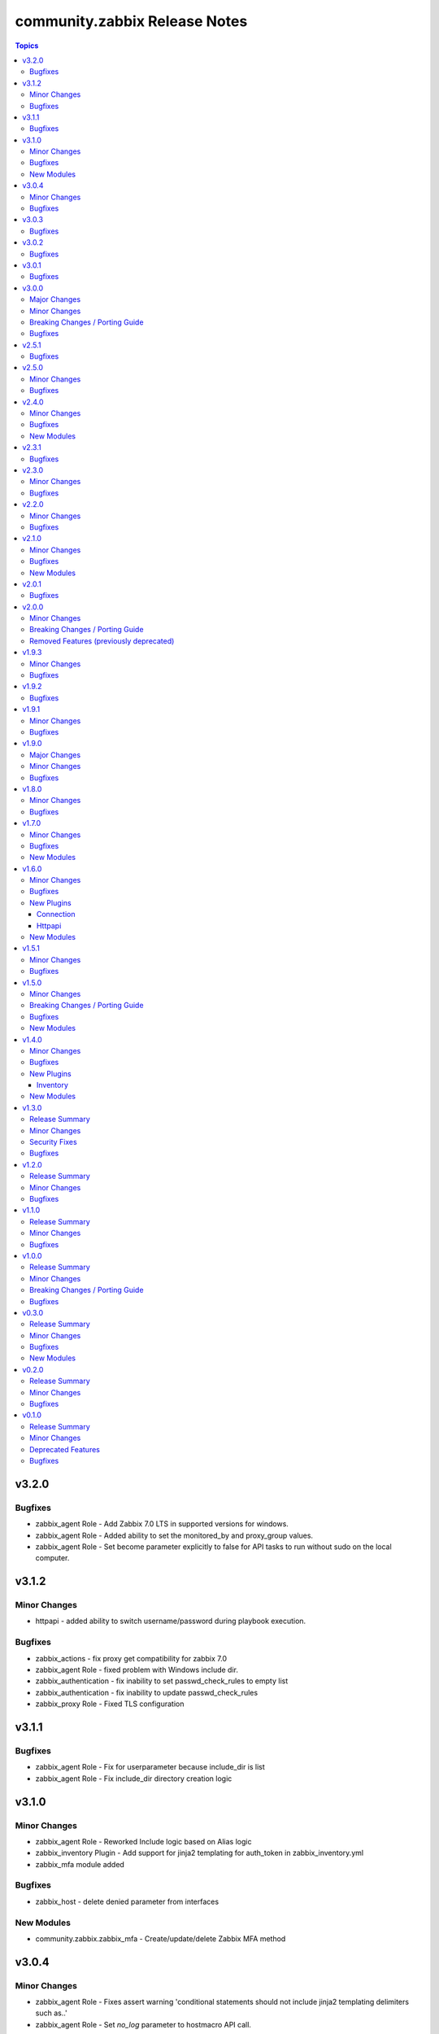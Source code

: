 ==============================
community.zabbix Release Notes
==============================

.. contents:: Topics

v3.2.0
======

Bugfixes
--------

- zabbix_agent Role - Add Zabbix 7.0 LTS in supported versions for windows.
- zabbix_agent Role - Added ability to set the monitored_by and proxy_group values.
- zabbix_agent Role - Set become parameter explicitly to false for API tasks to run without sudo on the local computer.

v3.1.2
======

Minor Changes
-------------

- httpapi - added ability to switch username/password during playbook execution.

Bugfixes
--------

- zabbix_actions - fix proxy get compatibility for zabbix 7.0
- zabbix_agent Role - fixed problem with Windows include dir.
- zabbix_authentication - fix inability to set passwd_check_rules to empty list
- zabbix_authentication - fix inability to update passwd_check_rules
- zabbix_proxy Role - Fixed TLS configuration

v3.1.1
======

Bugfixes
--------

- zabbix_agent Role - Fix for userparameter because include_dir is list
- zabbix_agent Role - Fix include_dir directory creation logic

v3.1.0
======

Minor Changes
-------------

- zabbix_agent Role - Reworked Include logic based on Alias logic
- zabbix_inventory Plugin - Add support for jinja2 templating for auth_token in zabbix_inventory.yml
- zabbix_mfa module added

Bugfixes
--------

- zabbix_host - delete denied parameter from interfaces

New Modules
-----------

- community.zabbix.zabbix_mfa - Create/update/delete Zabbix MFA method

v3.0.4
======

Minor Changes
-------------

- zabbix_agent Role - Fixes assert warning 'conditional statements should not include jinja2 templating delimiters such as..'
- zabbix_agent Role - Set `no_log` parameter to hostmacro API call.

Bugfixes
--------

- zabbix_agent Role - fix TLSAccept parameter provisioning in zabbix_agentd.conf
- zabbix_server Role - fixed creating TimescaleDB hypertables for Zabbix 7.0

v3.0.3
======

Bugfixes
--------

- zabbix_agent Role - Fixed several issues related to `zabbix_agent_include_dir` and `zabbix_agent_include`

v3.0.2
======

Bugfixes
--------

- zabbix_agent Role - Fix Configure zabbix_agent
- zabbix_agent Role - Fixes a mispelling of the `zabbix_agent_logfile` variable
- zabbix_agent Role - Fixes error in the double assignment of values for the `zabbix_agent_tlspskidentity_check` and `zabbix_agent_tlspskcheck` variables.
- zabbix_agent Role - Fixes multiple errors related to the Windows install
- zabbix_agent, zabbix_proxy, and zabbix_server roles - Fixed problem with include file
- zabbix_repo Role - Fixes error that attempts to use the repo name as a variable.

v3.0.1
======

Bugfixes
--------

- zabbix_agent role - Fix for removal of wrong agent include directory (https://github.com/ansible-collections/community.zabbix/issues/1236)
- zabbix_agent role - Fix windows agent installation issue
- zabbix_agent role - Fixed logic problem that would break if anything other than PSK was used.

v3.0.0
======

Major Changes
-------------

- All Roles - Add support for openSUSE Leap 15 and SLES 15.
- All Roles - Separate installation of Zabbix repo from all other roles and link them together.

Minor Changes
-------------

- All Roles - Add support for yum authentication on RHEL based operating systems.
- All Roles - Add the `zabbix_manage_repo` variable.
- All Roles - Changed logic for installing selinux related changes based the status of selinux on the target system.
- All Roles - Include installation of GPG key for RHEL based operating systems.
- All Roles - Updated all Zabbix configuration bool variables to be `true`/`false`.
- All Roles - Updated include option to include all .conf files.
- added new module zabbix_proxy_group (Zabbix 7.0)
- zabbix_agent role - Updated defaults to be inline with Zabbix defaults.
- zabbix_agent role - added 10 retries to agent API calls to workaround connection problems on macOS
- zabbix_agent role - refactored userparameter tasks to be more efficient.
- zabbix_discovery_rule, zabbix_group_events_info, zabbix_host, zabbix_host_events_info, zabbix_proxy, zabbix_proxy_info modules updated to work wih Zabbix 7.0
- zabbix_host_events_info - add tag support

Breaking Changes / Porting Guide
--------------------------------

- All Roles - Remove support for Centos 7
- All Roles - Remove support for Python2
- All Roles - Removed support for Debian 10.
- All Roles - Removed support for Ubuntu 18.08 (Bionic)
- Remove support for Ansible < 2.15 and Python < 3.9
- Remove support for Zabbix 6.2
- Removed support for Zabbix 6.2
- zabbix_agent role - Remove support for `zabbix_agent_zabbix_alias`.
- zabbix_agent role - Remove support for `zabbix_get_package` variable.
- zabbix_agent role - Remove support for `zabbix_sender_package` variable.
- zabbix_agent role - Remove support for all `zabbix_agent2_*` variables.

Bugfixes
--------

- remove references to tags in LLD rules
- zabbix_agent role - Fixed missing setting for `zabbix_agent_persistentbuffer`
- zabbix_agent role - fix error when ``zabbix_agent_tlsaccept`` is not set
- zabbix_agent role - fix error when ``zabbix_agent_tlsconnect`` is not set
- zabbix_agent role - fix name of Zabbix Agent 2 config filename
- zabbix_agent role - in ``zabbix_agent_interfaces`` directly use ``zabbix_agent_listenport``, which does already contains the agent2 value if needed

v2.5.1
======

Bugfixes
--------

- zabbix_agent role - Fix reading existing psk
- zabbix_agent role - Fix role when zabbix_agent_listenip is undefined

v2.5.0
======

Minor Changes
-------------

- All Roles - Added support for Ubuntu 24.04 (Noble Numbat)
- zabbix_agent role - Standardized all configuration variables using the `zabbix_agent` prefix vs `zabbix_agent2`.  Support for `zabbix_agent2` to be removed in 3.0.0
- zabbix_agent role - Standardized templating of agent.conf file
- zabbix_discoveryrule module added
- zabbix_host_events_update module added
- zabbix_item - add support for setting master items by name
- zabbix_item module added
- zabbix_itemprototype - add support for setting master items by name
- zabbix_itemprototype module added
- zabbix_trigger module added
- zabbix_triggerprototype module added

Bugfixes
--------

- zabbix_web - make the FPM socket group-writable so the web server can properly forward requests to the FPM process

v2.4.0
======

Minor Changes
-------------

- Add slash at the end of the location directives, to prevent path traversal attacks.
- Added active_since and active_till in zabbix_maintenance
- Added content_type for email in zabbix_mediatypes
- Introduce flag `enable_version_check` to allow installations on non-supported platforms.
- agent, javagateway, proxy, server, and web role - added the http_proxy and https_proxy environment variables to "Debian | Download gpg key" analog to other tasks
- agent, javagateway, proxy, server, and web role - introduced default variable zabbix_repo_deb_gpg_key_url with value http://repo.zabbix.com/zabbix-official-repo.key
- agent, javagateway, proxy, server, and web role - introduced default variable zabbix_repo_deb_include_deb_src with value true
- agent, javagateway, proxy, server, and web role - removed superfluous slash in zabbix_gpg_key of the Debian vars and renamed key to zabbix-repo instead of zabbix-official-repo
- agent, javagateway, proxy, server, and web role - used variable zabbix_repo_deb_include_deb_src in "Debian | Installing repository" to determine whether deb-src should be added to /etc/apt/sources.list.d/zabbix.sources
- agent, javagateway, proxy, server, and web role - used zabbix_repo_deb_gpg_key_url in "Debian | Download gpg key" instead of hardcoded url
- zabbix_correlation module added
- zabbix_service_info module added
- zabbix_template - Add template_yaml parameter.
- zabbix_web role, Refactored zabbix_selinux variable names to correlate with selinux boolean names.

Bugfixes
--------

- zabbix_agent role - Fixed IPMI authentication algorithm default setting
- zabbix_agent role - Fixed issue to where scripts can be deployed alongside userparameters
- zabbix_host - Don't reset IPMI setting when update inventory data of a host
- zabbix_host - Finish task with failed if host_group parameter is empty list
- zabbix_server role - proper indentaion of become in selinux.yaml
- zabbix_web role - Added missing semicolon to nginx vhost template.
- zabbix_web role, Add missing selinux.yml tasks.

New Modules
-----------

- community.zabbix.zabbix_correlation - Create/update/delete Zabbix correlation

v2.3.1
======

Bugfixes
--------

- Avoid to update user-directory configuration in dry run.

v2.3.0
======

Minor Changes
-------------

- api_requests - Handled error from depricated CertificateError class
- multiple roles - Removed unneeded Apt Clean commands.
- proxy role - Updated MariaDB version for Centos 7 to 10.11
- zabbix web - Allowed the independent configuration of php-fpm without creating vhost.
- zabbix_host_info - added ability to get all the hosts configured in Zabbix
- zabbix_proxy role - Add variable zabbix_proxy_dbpassword_hash_method to control whether you want postgresql user password to be hashed with md5 or want to use db default. When zabbix_proxy_dbpassword_hash_method is set to anything other than md5 then do not hash the password with md5 so you could use postgresql scram-sha-256 hashing method.
- zabbix_server role - Add variable zabbix_server_dbpassword_hash_method to control whether you want postgresql user password to be hashed with md5 or want to use db default. When zabbix_server_dbpassword_hash_method is set to anything other than md5 then do not hash the password with md5 so you could use postgresql scram-sha-256 hashing method.
- zabbix_templategroup module added

Bugfixes
--------

- api module - Fixed certificiate errors
- proxy and server roles - Defaulted location of fping and fping6 based on OS.
- proxy role - Removed requirement for mysql group definition.
- server role - typo in configuration var StasAllowedIP to StatsAllowedIP
- zabbix-{agent, javagateway, proxy, server, web} - support raspberry pi without repository url specification

v2.2.0
======

Minor Changes
-------------

- Added zabbix_group_events_info module
- All Roles - Re-added ability to override Debian repo source
- All Roles - Updated Debian repository format to 822 standard
- All Roles - updated testing modules
- All Roles - updated to fully qualified module names
- action module - Added notify_if_canceled property
- zabbix agent role - Added capability to add additional configuration includes
- zabbix_agent and zabbix_proxy roles - Set default `zabbix_api_server_port` to 80 or 443 based on `zabbix_api_use_ssl`
- zabbix_agent role - Removed duplicative Windows agent task
- zabbix_agent role - Standardized default yum priority to 99
- zabbix_api_info module added
- zabbix_user module - add current_passwd optional parameter to enable password updating of the currently logged in user (https://www.zabbix.com/documentation/6.4/en/manual/api/reference/user/update)

Bugfixes
--------

- zabbix_inventory - fixed handeling of add_zabbix_groups option
- zabbix_template - fix template export when template's content has "error" word
- zabbix_web role - fix variable naming issues (undefined) to zabbix_web_version and zabbix_web_apt_repository

v2.1.0
======

Minor Changes
-------------

- All Roles - Added support for Debian 12 (Bookworm)
- All Roles - Delete gpg ids variable.
- All Roles - Modified to allow a non-root user to run the role.
- All Roles - Updated testing to account for the correct version of Zabbix
- Multiple Roles - Replaced depricated 'include' statements with 'include_tasks'
- Update action_groups variable in runtime.yml
- zabbix_hostmacro module - Add description property for Host macro creation/update. Allow to set/update description of Zabbix host macros.
- zabbix_proxy role - Added installation of PyMySQL pip package
- zabbix_proxy role - Modified installation of Centos 7 MySQL client
- zabbix_proxy role - Standardized MySQL client installed on Debian and Ubuntu
- zabbix_regexp module added
- zabbix_settings module added
- zabbix_token module added

Bugfixes
--------

- zabbix_agent role - Added missing become statement to allow run to role as nonroot
- zabbix_host module - fix updating hosts that were discovered via LLD
- zabbix_proxy role - failed at version validation. Fix adds cast of zabbix_proxy_version to float, similarly to the other roles.
- zabbix_proxy role - undefined vars at updating proxy definition. Fix adds null defaults for zabbix_proxy_tlsaccept and zabbix_proxy_tlsconnect.
- zabbix_web role - removed 'ssl on;' nginx configuration, which is no longer supported since nginx version 1.25.1.

New Modules
-----------

- community.zabbix.zabbix_regexp - Create/update/delete Zabbix regular expression
- community.zabbix.zabbix_settings - Update Zabbix global settings.
- community.zabbix.zabbix_token - Create/Update/Generate/Delete Zabbix token.

v2.0.1
======

Bugfixes
--------

- All Roles - Added option to selectively disable a repo on Redhat installs
- Proxy and Agent Roles - Added `zabbix_api_use_ssl` variable to allow secure API connections
- Web Role - Added defaults and documentation for `zabbix_apache_custom_includes`
- agent - Handled undefined variable error for Windows default versions

v2.0.0
======

Minor Changes
-------------

- All Roles - removed unused variables from defaults
- All Roles - standardized testing matrix to check all supported versions and operating systems.
- All Roles - temporarily disable epel repo on zabbix installation tasks
- All Roles - updated documentation.
- Replaced usage of deprecated apt key management in Debian based distros - See https://wiki.debian.org/DebianRepository/UseThirdParty
- Standardized tags across All Roles.
- Updated All Roles to default to version 6.4 for install.
- inventory plugin - switched from using zabbix-api to custom implementation adding authentication with tokens
- inventory script - re-coded to stop using zabbix-api. API tokens support added.
- web role - removed support for htpasswd

Breaking Changes / Porting Guide
--------------------------------

- All Roles  - removed support for the zabbix_version variable.
- All Roles - removed support for all versions of Zabbix < 6.0.
- All Roles - removed support for installation from epel and non-standard repositories
- all modules - dropped support of Zabbix versions < 6.0
- dropped support of zabbix-api to make REST API calls to Zabbix
- proxy role - removed support for zabbix_database_creation  and replaced it with zabbix_proxy_database_creation
- proxy role - removed support for zabbix_database_sqlload  and replaced it with zabbix_proxy_database_sqlload
- proxy role - removed support for zabbix_selinux  and replaced it with zabbix_proxy_selinux
- server role - removed support for zabbix_server_mysql_login_password and replaced with zabbix_server_dbpassword
- server role - removed support for zabbix_server_mysql_login_user and replaced with zabbix_server_dbuser
- stopped supporting Ansible < 2.12
- stopped supporting Python < 3.9
- zabbix_action - message parameter renamed to op_message
- zabbix_agent role - removed support for Darwin, Amazon, Fedora, XCP-ng, Suse, Mint, and Sangoma operating systems
- zabbix_agent role - removed support for zabbix_create_host and replaced it with zabbix_agent_host_state
- zabbix_agent role - removed support for zabbix_create_hostgroup and replaced it with zabbix_agent_hostgroups_state
- zabbix_agent role - removed support for zabbix_http_password, zabbix_api_http_password, zabbix_api_pass, and zabbix_api_login_pass and replaced it with zabbix_api_login_pass
- zabbix_agent role - removed support for zabbix_http_user, zabbix_api_http_user, zabbix_api_user, and zabbix_api_login_user and replaced it with zabbix_api_login_user
- zabbix_agent role - removed support for zabbix_inventory_mode and replaced it with zabbix_agent_inventory_mode
- zabbix_agent role - removed support for zabbix_link_templates adn replaced it with zabbix_agent_link_templates
- zabbix_agent role - removed support for zabbix_macros and replaced it with zabbix_agent_macros
- zabbix_agent role - removed support for zabbix_proxy and replaced it with zabbix_agent_proxy
- zabbix_agent role - removed support for zabbix_update_host and replaced it with zabbix_agent_host_update
- zabbix_group_facts module - removed in favour of zabbix_group_info
- zabbix_host_facts module - removed in favour of zabbix_host_info

Removed Features (previously deprecated)
----------------------------------------

- web role - removed installation of apache, debian, and php
- zabbix_agent role - removed support to configure firewall

v1.9.3
======

Minor Changes
-------------

- httpapi plugin - updated to work with Zabbix 6.4.
- zabbix_action, zabbix_authentication, zabbix_discovery_rule, zabbix_mediatype, zabbix_user, zabbix_user_directory, zabbix_usergroup - updated to work with Zabbix 6.4.
- zabbix_agent role - Add support for SUSE Linux Enterprise Server for SAP Applications ("SLES_SAP").
- zabbix_host - add missing variants for SNMPv3 authprotocol and privprotocol introduced by Zabbix 6
- zabbix_proxy role - Add variable zabbix_proxy_dbpassword_hash_method to control whether you want postgresql user password to be hashed with md5 or want to use db default. When zabbix_proxy_dbpassword_hash_method is set to anything other than md5 then do not hash the password with md5 so you could use postgresql scram-sha-256 hashing method.
- zabbix_server role - Add variable zabbix_server_dbpassword_hash_method to control whether you want postgresql user password to be hashed with md5 or want to use db default. When zabbix_server_dbpassword_hash_method is set to anything other than md5 then do not hash the password with md5 so you could use postgresql scram-sha-256 hashing method.
- zabbix_usergroup module - userdirectory, hostgroup_rights and templategroup_rights parameters added (Zabbix >= 6.2)
- zabbix_web role - possibility to add custom includes in apache vhost config

Bugfixes
--------

- compatibility with ansible.netcommon 5.0.0
- treat sendto parameter in module zabbix_user according to real media type, do not rely on media name
- zabbix-proxy role - fix tags for postgresql task.
- zabbix_agent role - Fix MacOS install never executed because of the missing include_tasks "Darwin.yml" in the "main.yml" task file and wrong user permission on folder/files.
- zabbix_user module - ability to specify several e-mail addresses in Zabbix User's  media

v1.9.2
======

Bugfixes
--------

- zabbix_agent and zabbix_proxy roles - fixed a bug whith ansible_python_interpreter not being set correctly in some corner cases
- zabbix_agent role - Fix MacOS install never executed because of the missing include_tasks "Darwin.yml" in the "main.yml" task file and wrong user permission on folder/files.
- zabbix_agent, zabbix_proxy and zabbix_server roles - make Ansible 2.14 compatible by removing warn parameter

v1.9.1
======

Minor Changes
-------------

- zabbix suport for rhel 9

Bugfixes
--------

- All Roles and modules integration tests - replace deprecated include module whith include_tasks
- all modules - remove deprecation warnings for modules parameters related to zabbix-api when these parapmeters are not explicetely defined
- zabbix_agent, zabbix_proxy roles, all modules - make httpapi connection work with HTTP Basic Authorization
- zabbix_proxy - do not set ServerPort config parameter which was removed in Zabbix 6.0
- zabbix_server role Debian.yml task - remove warn: arg for shell module as the arg is deprecated since ansible-core above 2.13
- zabbix_user_role module - creation of a User Role with Super Admin type

v1.9.0
======

Major Changes
-------------

- all modules are opting away from zabbix-api and using httpapi ansible.netcommon plugin. We will support zabbix-api for backwards compatibility until next major release. See our README.md for more information about how to migrate
- zabbix_agent and zabbix_proxy roles are opting away from zabbix-api and use httpapi ansible.netcommon plugin. We will support zabbix-api for backwards compatibility until next major release. See our README.md for more information about how to migrate

Minor Changes
-------------

- ansible_zabbix_url_path introduced to be able to specify non-default Zabbix WebUI path, e.g. http://<FQDN>/zabbixeu
- collection now supports creating ``module_defaults`` for ``group/community.zabbix.zabbix`` (see https://github.com/ansible-collections/community.zabbix/issues/326)
- fixed ``zabbix_server`` role failure running in check_mode (see https://github.com/ansible-collections/community.zabbix/issues/804)
- zabbix_agent role - give Zabbix Agent access to the Linux DMI table allowing system.hw.chassis info to populate.
- zabbix_template - add support for template tags
- zabbix_user_role module added
- zabbix_web - add support for Ubuntu 22.04 jammy

Bugfixes
--------

- The inventory script had insufficient error handling in case the Zabbix API provided an empty interfaces list. This bugfix checks for an exisiting interfaces element, then for the minimal length of 1 so that the first interface will only be accessed when it really exists in the api response. (https://github.com/ansible-collections/community.zabbix/issues/826)
- zabbix-proxy - updated to install correct sources for Debian arm64 family
- zabbix_agent role - Filter IPv6 addresses from list of IP as Zabbix host creation expects IPv4
- zabbix_agent role - installation on Windows will no longer fail when zabbix_agent2 is used
- zabbix_host - fix updating of host without interfaces
- zabbix_proxy - correctly provision tls_accept and tls_connect on Zabbix backend
- zabbix_proxy - updated the datafiles_path fact for the zabbix_proxy and zabbix_server roles due to upstream change
- zabbix_server - move location of the fping(6) variables to distribution specific files (https://github.com/ansible-collections/community.zabbix/issues/812)
- zabbix_server - updated the datafiles_path fact for the zabbix_proxy and zabbix_server roles due to upstream change

v1.8.0
======

Minor Changes
-------------

- roles - Minimized the config templates for the zabbix_agent, zabbix_javagateway, zabbix_proxy, and zabbix_server roles to make them version independent.
- roles - Support for Zabbix 6.2 has been added
- roles - Updated the version defaults to select the latest version supported by an operating system.
- zabbix_action - added another condition operator naming options (contains, does not contain,...)
- zabbix_agent role - Set a ansible_python_interpreter to localhost based on the env the playbook is executed from.
- zabbix_agent role - add option to set host tags using ``zabbix_agent_tags``.
- zabbix_agent role - add possiblity to set include file pattern using ``zabbix_agent(2)_include_pattern`` variable.
- zabbix_agent role - is now able to manage directories and upload files for TLS PSK configuration used with Windows operating systems
- zabbix_agent role - new options for Windows installations zabbix_win_install_dir_conf/bin
- zabbix_agent role - when configuring firewalld, make sure the new rule is applied immediately
- zabbix_authentication - module updated to support Zabbix 6.2
- zabbix_host - using ``tls_psk_identity`` or ``tls_psk`` parameters with Zabbix >= 5.4 makes this module non-idempotent
- zabbix_host - will no longer wipe tls_connect en tls_accept settings when not specified on update
- zabbix_mediatype - added support for time units in ``attempt_interval`` parameter
- zabbix_template - added support for template groups (Zabbix >= 6.2)
- zabbix_template_info - add template_id return value
- zabbix_template_info - add yaml and none formats
- zabbix_user_directory - added new module to support multiple sources for LDAP authentication

Bugfixes
--------

- zabbix_host - fixed idempotency of the module when hostmacros or snmp interfaces are used
- zabbix_script - fix compatibility with Zabbix <5.4.
- zabbix_script - should no longer fail when description is not set

v1.7.0
======

Minor Changes
-------------

- helpers.helper_compare_lists() changed logic to not consider the order of elements in lists. (https://github.com/ansible-collections/community.zabbix/pull/683)
- zabbix_action, zabbix_maintenance, zabbix_mediatype, zabbix_proxy, zabbix_service - updated to work with Zabbix 6.0. (https://github.com/ansible-collections/community.zabbix/pull/683)
- zabbix_script module added (https://github.com/ansible-collections/community.zabbix/issues/634)

Bugfixes
--------

- Include ``PSF-license.txt`` file for ``plugins/module_utils/_version.py``.
- zabbix_action - will no longer wipe `esc_step_to` and `esc_step_from` (https://github.com/ansible-collections/community.zabbix/issues/692)
- zabbix_agent role - added support for zabbix-agent on Ubuntu 22.04 (https://github.com/ansible-collections/community.zabbix/pull/681)
- zabbix_agent role - now properly creates webroot for issuing LE certificates (https://github.com/ansible-collections/community.zabbix/pull/677, https://github.com/ansible-collections/community.zabbix/pull/682)
- zabbix_proxy (module) - passive proxy should be now correctly created in Zabbix 6.0 (https://github.com/ansible-collections/community.zabbix/pull/697)
- zabbix_proxy (role) - fixed accidental regression of TLS psk file being generated for passive agent (#528) caused in (#663) (https://github.com/ansible-collections/community.zabbix/issues/680)

New Modules
-----------

- community.zabbix.zabbix_script - Create/update/delete Zabbix scripts

v1.6.0
======

Minor Changes
-------------

- all modules - prepare for deprecation of distutils LooseVersion.
- collection - Add dependencies to other collections. This helps Ansible Galaxy automatically downloading collections that this collection relies on to run.
- connection.httpapi (plugin) - add initial httpapi connection plugin.
- httpapi.jsonrpc (plugin) - add initial httpapi for future handling of json-rpc.
- new module zabbix authentication for configuring global authentication settings in Zabbix Server's Settings section of GUI.
- new module zabbix_autoregister for configuring global autoregistration settings in Zabbix Server's Settings section of GUI.
- new module zabbix_housekeeping for configuring global housekeeping settings in Zabbix Server's Settings section of GUI.
- test_zabbix_host_info - fix Template/Group names for 5.4
- test_zabbix_screen - disable testing for screen in 5.4 (deprecated)
- zabbix_action - additional fixes to make module work with Zabbix 6.0 (https://github.com/ansible-collections/community.zabbix/pull/664)
- zabbix_action - module ported to work with Zabbix 6.0 (https://github.com/ansible-collections/community.zabbix/pull/648, https://github.com/ansible-collections/community.zabbix/pull/653)
- zabbix_action - should now correctly actions with maintenance_status conditions (https://github.com/ansible-collections/community.zabbix/pull/667)
- zabbix_agent role - Check if 'firewalld' exist and is running when handler is executed.
- zabbix_agent role - Fixed use of bare variables in conditions (https://github.com/ansible-collections/community.zabbix/pull/663)
- zabbix_agent role - Install the correct Python libxml2 package on SLES15
- zabbix_agent role - Move inclusion of the apache.yml tasks to later stage during execution of role.
- zabbix_agent role - Prepare for Zabbix 6.0.
- zabbix_agent role - Specify a minor version with zabbix_agent_version_minor for RH systems.
- zabbix_agent role - There was no way to configure a specific type for the macro.
- zabbix_agent role - Use multiple aliases in the configuration file with ``zabbix_agent_zabbix_alias`` or ``zabbix_agent2_zabbix_alias``.
- zabbix_maintenance - added new module parameter `tags`, which allows configuring Problem Tags on maintenances.
- zabbix_maintenance - fixed to work with Zabbix 6.0+ and Python 3.9+ (https://github.com/ansible-collections/community.zabbix/pull/665)
- zabbix_proxy - Prepare for Zabbix 6.0.
- zabbix_proxy - Specify a minor version with zabbix_proxy_version_minor for RH systems.
- zabbix_proxy - Support for Sangoma and treat it like a RHEL system.
- zabbix_server - Check the 'zabbix_server_install_database_client' variable in RedHat tasks.
- zabbix_server - Prepare for Zabbix 6.0.
- zabbix_server - Specify a minor version with zabbix_server_version_minor for RH systems.
- zabbix_user - change alias property to username (changed in 5.4) (alias is now an alias for username)
- zabbix_user_info - change alias property to username (changed in 5.4) (alias is now an alias for username)
- zabbix_web - Change format ENCRYPTION, VERIFY_HOST from string to boolean.
- zabbix_web - Specify a minor version with zabbix_web_version_minor for RH systems.

Bugfixes
--------

- Various modules and plugins - use vendored version of ``distutils.version`` instead of the deprecated Python standard library ``distutils`` (https://github.com/ansible-collections/community.zabbix/pull/603). This superseedes #597.
- ZapiWrapper (module_utils) - fix only partial zabbix version is returned.
- zabbix_agent role - Install Zabbix packages when zabbix_repo == other is used with yum.
- zabbix_agent role - Install the Agent for MacOSX sooner than its configuration.
- zabbix_agent role - The ``Install gpg key`` task for Debian did not work when a http proxy is configured.
- zabbix_agent role - Use the correct URL with correct version.
- zabbix_agent role - Use the correct path to determine Zabbix Agent 2 installation on Windows.
- zabbix_agent role - Using the correct hostgroup as default now.
- zabbix_agent role - fix for the autopsk, incl. tests with Molecule.
- zabbix_host - Added small notification that an user should have read access to get hostgroups overview.
- zabbix_host - adapter changed properties for interface comparisson
- zabbix_maintenance - should now work when creating maintenace on Zabbix 6.0 server
- zabbix_proxy - 'zcat' the zipped sql files to /tmp before executing it.
- zabbix_proxy - Check MySQL version before settings mysql_innodb_default_row_format value.
- zabbix_proxy - Install Zabbix packages when zabbix_repo == other is used with yum.
- zabbix_server - 'zcat' the zipped sql files to /tmp before executing it.
- zabbix_server - Check MySQL version before settings mysql_innodb_default_row_format value.
- zabbix_server - Install Zabbix packages when zabbix_repo == other is used with yum.
- zabbix_template - setting correct null values to fix unintentional changes
- zabbix_web - Added some default variables if the geerlingguys apache role is not used.
- zabbix_web - Specified the correct versions for php.

New Plugins
-----------

Connection
~~~~~~~~~~

- community.zabbix.httpapi - Use httpapi to run command on network appliances

Httpapi
~~~~~~~

- community.zabbix.jsonrpc - HttpApi Plugin for Zabbix

New Modules
-----------

- community.zabbix.zabbix_authentication - Update Zabbix authentication
- community.zabbix.zabbix_autoregister - Update Zabbix autoregistration
- community.zabbix.zabbix_housekeeping - Update Zabbix housekeeping

v1.5.1
======

Minor Changes
-------------

- Enabled usage of environment variables for modules by adding a fallback lookup in the module_utils/helpers.py - zabbix_common_argument_spec

Bugfixes
--------

- template - use templateid property when linking templates for ``template.create`` and ``template.update`` API calls.
- zabbix inventory - Moved ZABBIX_VALIDATE_CERTS to correct option, validate_certs.
- zabbix_agent role - Create the actual configuration file for Windows setups.
- zabbix_agent role - Fix typo for correct using the zabbix_windows_service.exists
- zabbix_agent role - tlspsk_auto to support become on Linux and ignore on windows
- zabbix_user - fix zabbix_user require password only on internal.

v1.5.0
======

Minor Changes
-------------

- Added requirements.txt to collection root to be used with Ansible Builder. See https://ansible-builder.readthedocs.io/en/latest/collection_metadata.html
- some roles are now using new naming for API connection parameters (https://github.com/ansible-collections/community.zabbix/pull/492 and https://github.com/ansible-collections/community.zabbix/pull/495).
- some roles can now utilize an option `zabbix_repo_yum_gpgcheck` to enable/disable GPG check for YUM repository (https://github.com/ansible-collections/community.zabbix/pull/438).
- zabbix inventory - Enabled the usage of environment variables in zabbix inventory plugin.
- zabbix inventory plugin - can now use environment variables ZABBIX_SERVER, ZABBIX_USERNAME and ZABBIX_PASSWORD for connection purposes to the Zabbix API.
- zabbix_agent role - `zabbix_agent_loadmodule` can also be configured with a list.
- zabbix_agent role - new `zabbix_api_timeout` option.
- zabbix_agent role - now supports DenyKeys configuration.
- zabbix_hostmacro - now supports creating macros of type secret and vault.
- zabbix_proxy (role) - new `zabbix_api_timeout` option.
- zabbix_proxy_info - new module that allows to retrieve information about configured Zabbix Proxies.
- zabbix_server - added support for TimescaleDB (https://github.com/ansible-collections/community.zabbix/pull/428).

Breaking Changes / Porting Guide
--------------------------------

- All Roles now reference other roles and modules via their fully qualified collection names, which makes Ansible 2.10 minimum supported version for roles (See https://github.com/ansible-collections/community.zabbix/pull/477).

Bugfixes
--------

- All Roles now support installing zabbix 4.0 version on Ubuntu 20.04.
- All Roles now supports installations on Debian 11.
- zabbix inventory - Change default value for host_zapi_query from list "[]" to dict "{}".
- zabbix_action - should no longer fail with Zabbix version 5.4.
- zabbix_agent role - `zabbix_win_install_dir` no longer ignored for zabbix_agentd.d and zabbix log directories.
- zabbix_agent role - auto-recovery for Windows installation has been fixed (https://github.com/ansible-collections/community.zabbix/pull/470).
- zabbix_agent role - deploying zabbix_agent2 under Windows should now be possible (Thanks to https://github.com/ansible-collections/community.zabbix/pull/433 and https://github.com/ansible-collections/community.zabbix/pull/453).
- zabbix_agent role - fixed AutoPSK for Windows deployments (https://github.com/ansible-collections/community.zabbix/pull/450).
- zabbix_host - Fix error when updating hosts caused by Zabbix bug not returning the inventory_mode field for hosts(https://github.com/ansible-collections/community.zabbix/issues/385).
- zabbix_host - will not break when `tls_psk*` parameters are set with Zabbix version 5.4.
- zabbix_proxy (module) - now supports configuring `tls_psk*` parameters.
- zabbix_proxy (role) - TLS config should now properly configure certificates.
- zabbix_proxy (role) - should no longer fail on permission problems wren configured to use SQLite database and now installs correct package sqlite3 on Debian systems.
- zabbix_web - `zabbix_nginx_vhost_*` parameters are no longer ignored.
- zabbix_web - executing role with `--tags` should now correctly include distribution specific variables (https://github.com/ansible-collections/community.zabbix/pull/448).
- zabbix_web - now correctly restarts php-fpm service (https://github.com/ansible-collections/community.zabbix/pull/427).
- zabbix_web - permissions for accesing php-fpm socket has been fixed (See https://github.com/ansible-collections/community.zabbix/pull/426).

New Modules
-----------

- community.zabbix.zabbix_proxy_info - Gather information about Zabbix proxy

v1.4.0
======

Minor Changes
-------------

- All Roles were updated to support Zabbix 5.4 release (https://github.com/ansible-collections/community.zabbix/pull/405)
- new inventory plugin zabbix_inventory (https://github.com/ansible-collections/community.zabbix/pull/373)
- new module plugin zabbix_globalmacro (https://github.com/ansible-collections/community.zabbix/pull/377)
- zabbix_agent role - `zabbix_agent_src_reinstall` now defaults to `False` (https://github.com/ansible-collections/community.zabbix/pull/403)
- zabbix_agent role - now supports setting AllowKey (https://github.com/ansible-collections/community.zabbix/pull/358)
- zabbix_globalmacros - it is now possible to create global macros using this module (https://github.com/ansible-collections/community.zabbix/pull/377).
- zabbix_inventory - Created Ansible - Zabbix inventory plugin to create dynamic inventory from Zabbix.
- zabbix_maintenance - it is now possible to target hosts by their technical name if it differs from the visible name
- zabbix_proxy - Add MySQL Python 3 package installation.
- zabbix_server - Add MySQL Python 3 package installation.
- zabbix_server - now supports setting StartLLDProcessors (https://github.com/ansible-collections/community.zabbix/pull/361)
- zabbix_user - now supports parameter `username` as an alternative to `alias` (https://github.com/ansible-collections/community.zabbix/pull/406)
- zabbix_user - removed some of the default values because a configuration should be changed only if specified as a parameter (https://github.com/ansible-collections/community.zabbix/pull/382).
- zabbix_web - now supports setting SAML certificates (https://github.com/ansible-collections/community.zabbix/pull/408)

Bugfixes
--------

- zabbix_agent role - StatusPort will be configured only when `zabbix_agent2_statusport` is defined (https://github.com/ansible-collections/community.zabbix/pull/378)
- zabbix_agent role - fixed issue preventing installation of zabbix-agent 4.2 on Ubuntu Focal 20.04 (https://github.com/ansible-collections/community.zabbix/pull/390)
- zabbix_agent role - role will now configure correct port for hostinterface in Zabbix Server if `zabbix_agent2_listenport` is defined (https://github.com/ansible-collections/community.zabbix/pull/400)
- zabbix_agent role - should no longer be failing on Windows platform due to re-running all of the tasks for the 2nd time (https://github.com/ansible-collections/community.zabbix/pull/376)
- zabbix_agent role - should no longer fail while cleaning up zabbix_agent installation if Zabbix Agent2 is being used (https://github.com/ansible-collections/community.zabbix/pull/409)
- zabbix_agent role - will no longer install zabbix_get package on Debian systems when `zabbix_agent_install_agent_only` is defined (https://github.com/ansible-collections/community.zabbix/pull/363)
- zabbix_host - fixed issue where module was idempotent when multiple host interfaces of the same type were present (https://github.com/ansible-collections/community.zabbix/pull/391)
- zabbix_proxy (role) - will no longer fail on proxy creation in Zabbix Server when TLS parameters are used (https://github.com/ansible-collections/community.zabbix/pull/388)
- zabbix_server - Removed the removal everything from /tmp directory command as it removes things that it shouldnt do.
- zabbix_template - first time import of template now works with Zabbix 5.4 (https://github.com/ansible-collections/community.zabbix/pull/407), please note that rerunning the task will fail as there are breaking changes in Zabbix 5.4 API that module not yet covers.
- zabbix_user - now works with Zabbix 5.4 (https://github.com/ansible-collections/community.zabbix/pull/406)

New Plugins
-----------

Inventory
~~~~~~~~~

- community.zabbix.zabbix_inventory - Zabbix Inventory Plugin

New Modules
-----------

- community.zabbix.zabbix_globalmacro - Create/update/delete Zabbix Global macros

v1.3.0
======

Release Summary
---------------

| Release date: 2021-03-20 | Last major release to support Zabbix server 3.X versions in plugins.

Minor Changes
-------------

- zabbix_agent role - added support for installations on arm64 systems (https://github.com/ansible-collections/community.zabbix/pull/320).
- zabbix_proxy - now supports configuring StatsAllowedIP (https://github.com/ansible-collections/community.zabbix/pull/337).
- zabbix_server - added support for installtions on arm64 systems (https://github.com/ansible-collections/community.zabbix/pull/320).
- zabbix_web - added support for installtions on arm64 systems (https://github.com/ansible-collections/community.zabbix/pull/320).

Security Fixes
--------------

- zabbix_action - no longer exposes remote SSH command password used in operations, recovery & acknowledge operations to system logs (https://github.com/ansible-collections/community.zabbix/pull/345).
- zabbix_discovery_rule - no longer exposes SNMPv3 auth and priv passphrases to system logs (https://github.com/ansible-collections/community.zabbix/pull/345).
- zabbix_host - no longer exposes SNMPv3 auth and priv passphrases to system logs (https://github.com/ansible-collections/community.zabbix/pull/345).

Bugfixes
--------

- zabbix_action - now properly filters discovery rule checks by name (https://github.com/ansible-collections/community.zabbix/pull/349).
- zabbix_agent role - corrected version for Windows agents (https://github.com/ansible-collections/community.zabbix/pull/316).
- zabbix_agent role - fixed download URL for MacOS (https://github.com/ansible-collections/community.zabbix/pull/325).
- zabbix_server - now installs correct MySQL client packages on RHEL8 systems (https://github.com/ansible-collections/community.zabbix/pull/343).
- zabbix_template - fixed an issue with Python2 where module wouldn't decode Unicode characters (https://github.com/ansible-collections/community.zabbix/pull/322).
- zabbix_web - fixed installation of python3-libsemanage package RHEL7 and older systems (https://github.com/ansible-collections/community.zabbix/pull/330).
- zabbix_web - role should now correctly determine naming of PHP packages on older systems (https://github.com/ansible-collections/community.zabbix/pull/344).
- zabbix_web - updated default PHP version for Debian10 (https://github.com/ansible-collections/community.zabbix/pull/323).

v1.2.0
======

Release Summary
---------------

| Release date: 2021-01-11 | Last major release to support Zabbix server 3.X versions in plugins.

Minor Changes
-------------

- Updated the roles to support Zabbix 5.2.
- zabbix_agent role - Added a new property `zabbix_agent_dont_detect_ip` when set to true, it won't detect the ips and no need to install the python module `netaddr`.
- zabbix_agent role - Added parameter `zabbix_agent_package_remove` when set to `true` and `zabbix_agent2` is set to `true` it will uninstall the `zabbix-agent` service and package.
- zabbix_agent role - added `zabbix_agent_install_agent_only` Will only install the Zabbix Agent package and not the `zabbix-sender` or `zabbix-get` packages.
- zabbix_template - Fixed to decode Unicode Escape of multibyte strings in an importing template data(https://github.com/ansible-collections/community.zabbix/pull/226).
- zabbix_user - added new parameters to set timezone and role_name for users (https://github.com/ansible-collections/community.zabbix/pull/260).
- zabbix_user - user_medias now defaults to None and is optional (https://github.com/ansible-collections/community.zabbix/pull/264).
- zabbix_web - added `zabbix_web_rhel_release` which enable scl on RHEL (https://github.com/ansible-collections/community.zabbix/pull/266).
- zabbix_web - quality of life improvements when using Nginx (https://github.com/ansible-collections/community.zabbix/pull/304).

Bugfixes
--------

- When installing the Zabbix packages, we disable all other yum repositories except the one for the Zabbix.
- zabbix_agent role - Agent 2 also be able to use userparameters file.
- zabbix_agent role - Also work on SLES 12 sp5
- zabbix_agent role - Documented the property 'zabbix_proxy_ip' in the documentation.
- zabbix_agent role - There was an task that wasn't able to use an http(s)_proxy environment while installing an package.
- zabbix_agent role - Windows - Able to create PSK file
- zabbix_agent role - Windows - Fixing download links to proper version/url
- zabbix_agent role - Windows - Removal of not working property
- zabbix_agent role - Zabbix packages were not able to install properly on Fedora. When the packages are installed, the version will be appended to the package name. This is eofr all RedHat related OS'es.
- zabbix_agent role - fixed issue with zabbix_agent2_tlspsk_auto having no effect when using zabbix_agent2
- zabbix_agent role - fixed issue with zabbix_api_create_hosts and TLS configuration when using zabbix_agent2, where zabbix_agent_tls* settings were used instead of zabbix_agent2_tls*
- zabbix_host - module will no longer require ``interfaces`` to be present when creating host  with Zabbix 5.2 (https://github.com/ansible-collections/community.zabbix/pull/291).
- zabbix_host - should no longer fail with 'host cannot have more than one default interface' error (https://github.com/ansible-collections/community.zabbix/pull/309).
- zabbix_proxy (role) - Added missing paragraph for the SQLite3 as database.
- zabbix_proxy (role) - The become option was missing in some essential tasks when installing the Zabbix Proxy with SQLite3 as database.
- zabbix_proxy (role) - Various documentation fixes removing the Zabbix Server and replaced it with actual Zabbix Proxy information.
- zabbix_proxy - Added new property 'zabbix_proxy_ip' to determine ip for host running the Zabbix Proxy.
- zabbix_proxy - The 'interface' option was missing when creating an Proxy via the API.
- zabbix_template - fixed documentation for ``macros`` argument (https://github.com/ansible-collections/community.zabbix/pull/296).
- zabbix_template - fixed encode error when using Python2 (https://github.com/ansible-collections/community.zabbix/pull/297).
- zabbix_template - fixed issue when importing templates to zabbix version. >= 5.2
- zabbix_template_info - fixed encode error when using Python2 (https://github.com/ansible-collections/community.zabbix/pull/297).
- zabbix_user - disable no_log warning for option override_password.
- zabbix_user - fixed issue where module couldn't create a user since Zabbix 5.2 (https://github.com/ansible-collections/community.zabbix/pull/260).
- zabbix_web - fixed issue Role cannot install Zabbix web 5.0 on RHEL 7 (https://github.com/ansible-collections/community.zabbix/issues/202).

v1.1.0
======

Release Summary
---------------

| Release date: 2020-10-22

Minor Changes
-------------

- All Roles - added ``zabbix_{agent,web,server,proxy,javagateway}_conf_mode`` option for configuring a mode of the configuration file for each Zabbix service.
- zabbix_proxy (role) - added an option ``innodb_default_row_format`` for MariaDB/MySQL if it isn't set to ``dynamic``.
- zabbix_server - fixed installation output when using MySQL database to not print PostgreSQL.
- zabbix_user - ``passwd`` no longer required when ALL groups in ``usrgrps`` use LDAP as ``gui_access`` (see `#240 <https://github.com/ansible-collections/community.zabbix/issues/232>`_).
- zabbix_user - no longer requires ``usrgrps`` when ``state=absent`` (see `#240 <https://github.com/ansible-collections/community.zabbix/issues/232>`_).
- zabbix_web - added several configuration options for the PHP-FPM setup to configure the listen (socket) file.
- zabbix_web - added support for configuring Zabbix Web with Nginx, same way as with Apache.

Bugfixes
--------

- All Roles - missing ``become`` set to ``true`` was added to each task that requires admin privleges.
- zabbix_agent role - added new properties and updated documentation to allow for correct Zabbix Agent2 configuration.
- zabbix_agent role - fixed bug where Nginx prevented Apache from working as it was part of the FPM configuration.

v1.0.0
======

Release Summary
---------------

| Release date: 2020-08-16

Minor Changes
-------------

- Added the possibility to configure the ``mode`` for the ``zabbix_{agent,server,proxy}_include`` directories.
- All Roles - added the possibility to configure the ``mode`` for the ``yum`` repositories files in case it contains credentials.
- zabbix_agent role - ``zabbix-sender`` and ``zabbix-get`` will not be installed when ``zabbix_repo`` is set to ``epel``, as they are not part of the repository.
- zabbix_agent role - added option to change between HTTP/HTTPS with ``zabbix_repo_yum_schema``.
- zabbix_agent role - can also install the zabbix-agent2 application when ``zabbix_agent2`` is set to ``true``.
- zabbix_proxy (role) - a user and group are created on the host when ``zabbix_repo`` is set to ``epel``.
- zabbix_proxy (role) - now supports ``startpreprocessors`` setting and encryption when connecting to database (see `#164 <https://github.com/ansible-collections/community.zabbix/pull/164>`_).
- zabbix_server - a user and group are created on the host when ``zabbix_repo`` is set to ``epel``.
- zabbix_server - added option to change between HTTP/HTTPS with ``zabbix_repo_yum_schema``.
- zabbix_server - now supports ``startpreprocessors`` setting and encryption when connecting to database (see `#164 <https://github.com/ansible-collections/community.zabbix/pull/164>`_).
- zabbix_web - a property is added ``zabbix_web_doubleprecision`` which currently is set to ``false`` for default installations. For new installations this should be set to ``True``. For upgraded installations, please read database `upgrade notes <https://www.zabbix.com/documentation/current/manual/installation/upgrade_notes_500>`_ (Paragraph "Enabling extended range of numeric (float) values") before enabling this option.
- zabbix_web - added option to change between HTTP/HTTPS with ``zabbix_repo_yum_schema``.
- zabbix_web - don't remove the files that Zabbix will install during installation when you don't want to configure a virtual host configuration.

Breaking Changes / Porting Guide
--------------------------------

- zabbix_javagateway - options ``javagateway_pidfile``, ``javagateway_listenip``, ``javagateway_listenport`` and ``javagateway_startpollers`` renamed to ``zabbix_javagateway_xyz`` (see `UPGRADE.md <https://github.com/ansible-collections/community.zabbix/blob/main/docs/UPGRADE.md>`_).

Bugfixes
--------

- All Roles - a ``handler`` is configured when ``zabbix_http(s)_proxy`` is defined which will remove the proxy line from the repository files. This results that execution of the roles are not idempotent anymore.
- zabbix_proxy (role) - ``StartPreprocessors`` only works with version 4.2 or higher. When a lower version is used, it will not be added to the configuration.
- zabbix_proxy (role) - only install the sql files that needs to be executed for when ``zabbix_repo`` is set to ``epel``.
- zabbix_server - ``StartPreprocessors`` only works with version 4.2 or higher. When a lower version is used, it will not be added to the configuration.
- zabbix_server - only install the sql files that needs to be executed for when ``zabbix_repo`` is set to ``epel``.

v0.3.0
======

Release Summary
---------------

| Release date: 2020-07-26

Minor Changes
-------------

- All Roles now **support Zabbix 5.0** and by default install this version (see `#131 <https://github.com/ansible-collections/community.zabbix/pull/131>`_ and `#121 <https://github.com/ansible-collections/community.zabbix/pull/121>`_).
- Roles will now install gnupg on Debian OS family if not present.
- zabbix_action - no longer requires ``password`` and ``ssh_*key_file`` parameters at the same time for ``remote_command`` operations of type SSH.
- zabbix_action - parameter ``ssh_auth_type`` for SSH ``remote_command`` operation now correctly identifies which other parameters are required.
- zabbix_discovery_rule - refactoring module to use ``module_utils`` classes and functions, adjust return values on success, add documentation for return values.
- zabbix_discovery_rule - refactoring the module to remove unnecessary variables and fix a variable typo.
- zabbix_mediatype - new options ``message_templates``, ``description`` and many more related to ``type=webhook``.
- zabbix_mediatype - now supports new ``webhook`` media type.

Bugfixes
--------

- zabbix_action - choices for the ``inventory`` paramter sub option in ``*operations`` arguments have been clarified to ``manual`` and ``automatic``.
- zabbix_action - fixed error on changed API fields ``*default_message`` and ``*default_subject`` for Zabbix 5.0 (see `#92 <https://github.com/ansible-collections/community.zabbix/pull/92>`_).
- zabbix_action - module will no longer fail when searching for global script provided to ``script_name`` parameter.
- zabbix_action - now correctly selects mediatype for the (normal|recovery|update) operations with Zabbix 4.4 and newer.
- zabbix_agent role - fixed installation of agent on Windows to directories with spaces.
- zabbix_agent role - role should no longer fail when looking for ``getenforce`` binary.
- zabbix_host - module will no longer convert context part of user macro to upper case.
- zabbix_proxy (role) - will now correctly install python3-libsemanage on RHEL OS family.
- zabbix_service - fixed the zabbix_service has no idempotency with Zabbix 5.0.
- zabbix_web - now no longer fails when rendering apache vhost template.

New Modules
-----------

- community.zabbix.zabbix_discovery_rule - Create/delete/update Zabbix discovery rules
- community.zabbix.zabbix_usergroup - Create/delete/update Zabbix user groups

v0.2.0
======

Release Summary
---------------

| Release date: 2020-06-15 

Minor Changes
-------------

- Documentation for roles moved to ``docs/`` sub-directory in the collection.
- New **role zabbix_agent** - previously known as dj-wasabi/zabbix-agent (also see `UPGRADE.md <https://github.com/ansible-collections/community.zabbix/blob/main/docs/UPGRADE.md>`_ for each role).
- New **role zabbix_javagateway** - previously known as dj-wasabi/zabbix-javagateway.
- New **role zabbix_proxy** - previously known as dj-wasabi/zabbix-proxy.
- New **role zabbix_server** - previously known as dj-wasabi/zabbix-server.
- New **role zabbix_web** - previously known as dj-wasabi/zabbix-web.
- zabbix_action - new alias ``update_operations`` for ``acknowledge_operations`` parameter.
- zabbix_host - ``macros`` now support new macro types ``text`` and ``secret``.
- zabbix_host - new option ``details`` (additional SNMP details) for ``interfaces`` parameter.
- zabbix_host - now supports Zabbix 5.0.
- zabbix_proxy (module) - now supports Zabbix 5.0.
- zabbix_screen - ``host_group`` parameter now accepts multiple groups.

Bugfixes
--------

- zabbix_action - documented ``value2`` parameter and ``notify_all_involved`` option.
- zabbix_maintenance - changing value of ``description`` parameter now actually updates maintenance's description.
- zabbix_template - is now able to perform ``state=dump`` when using ``ansible-playbook --check``.
- zabbix_template - no longer imports template from ``template_json`` or ``template_xml`` when using ``ansible-playbook --check``.

v0.1.0
======

Release Summary
---------------

| Release date: 2020-06-15

Minor Changes
-------------

- zabbix inventory plugin now no longer prints DeprecationWarning when used with Python3 due to SafeConfigParser.
- zabbix_action - arguments ``event_source`` and ``esc_period`` no longer required when ``state=absent``.
- zabbix_host - fixed inventory_mode key error, which occurs with Zabbix 4.4.1 or more (see `#65304 <https://github.com/ansible/ansible/issues/65304>`_).
- zabbix_host - was not possible to update a host where visible_name was not set in zabbix.
- zabbix_mediatype - Fixed to support zabbix 4.4 or more and python3 (see `#67693 <https://github.com/ansible/ansible/pull/67693>`_).
- zabbix_template - fixed error when providing empty ``link_templates`` to the module (see `#66417 <https://github.com/ansible/ansible/issues/66417>`_).
- zabbix_template - fixed invalid (non-importable) output provided by exporting XML (see `#66466 <https://github.com/ansible/ansible/issues/66466>`_).
- zabbix_user - Fixed an issue where module failed with zabbix 4.4 or above (see `#67475 <https://github.com/ansible/ansible/pull/67475>`_).

Deprecated Features
-------------------

- zabbix_proxy (module) - deprecates ``interface`` sub-options ``type`` and ``main`` when proxy type is set to passive via ``status=passive``. Make sure these suboptions are removed from your playbook as they were never supported by Zabbix in the first place.

Bugfixes
--------

- zabbix_action - allow str values for ``esc_period`` options (see `#66841 <https://github.com/ansible/ansible/pull/66841>`_).
- zabbix_action - no longer requires ``esc_period`` and ``event_source`` arguments when ``state=absent``.
- zabbix_host - now supports configuring user macros and host tags on the managed host (see `#66777 <https://github.com/ansible/ansible/pull/66777>`_).
- zabbix_host_info - ``host_name`` based search results now include host groups.
- zabbix_hostmacro - ``macro_name`` now accepts macros in zabbix native format as well (e.g. ``{$MACRO}``).
- zabbix_hostmacro - ``macro_value`` is no longer required when ``state=absent``.
- zabbix_proxy (module) - ``interface`` sub-options ``type`` and ``main`` are now deprecated and will be removed in community.general 3.0.0. Also, the values passed to ``interface`` are now checked for correct types and unexpected keys.
- zabbix_proxy (module) - added option proxy_address for comma-delimited list of IP/CIDR addresses or DNS names to accept active proxy requests from.
- zabbix_template - add new option omit_date to remove date from exported/dumped template (see `#67302 <https://github.com/ansible/ansible/pull/67302>`_).
- zabbix_template - adding new update rule templateLinkage.deleteMissing for newer zabbix versions (see `#66747 <https://github.com/ansible/ansible/pull/66747>`_).
- zabbix_template_info - add new option omit_date to remove date from exported/dumped template (see `#67302 <https://github.com/ansible/ansible/pull/67302>`_).
